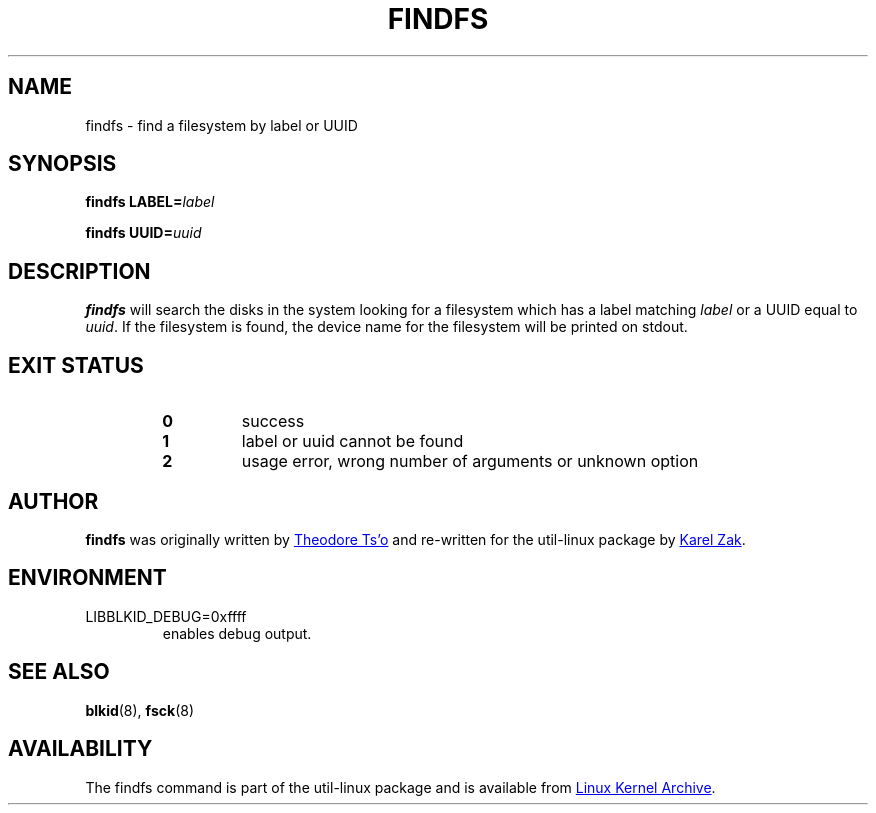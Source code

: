 .\" -*- nroff -*-
.\" Copyright 1993, 1994, 1995 by Theodore Ts'o.  All Rights Reserved.
.\" This file may be copied under the terms of the GNU Public License.
.\"
.TH FINDFS 8 "March 2014" "util-linux" "System Administration"
.SH NAME
findfs \- find a filesystem by label or UUID
.SH SYNOPSIS
.B findfs
.BI LABEL= label
.sp
.B findfs
.BI UUID= uuid
.SH DESCRIPTION
.B findfs
will search the disks in the system looking for a filesystem which has
a label matching
.I label
or a UUID equal to
.IR uuid .
If the filesystem is found, the device name for the filesystem will
be printed on stdout.
.PP
.SH "EXIT STATUS"
.RS
.PD 0
.TP
.B 0
success
.TP
.B 1
label or uuid cannot be found
.TP
.B 2
usage error, wrong number of arguments or unknown option
.PD
.RE
.SH AUTHOR
.B findfs
was originally written by
.MT tytso@mit.edu
Theodore Ts'o
.ME
and re-written for the util-linux package by
.MT kzak@redhat.com
Karel Zak
.ME .
.SH ENVIRONMENT
.IP LIBBLKID_DEBUG=0xffff
enables debug output.
.SH SEE ALSO
.BR blkid (8),
.BR fsck (8)
.SH AVAILABILITY
The findfs command is part of the util-linux package and is available from
.UR ftp://\:ftp.kernel.org\:/pub\:/linux\:/utils\:/util-linux/
Linux Kernel Archive
.UE .
